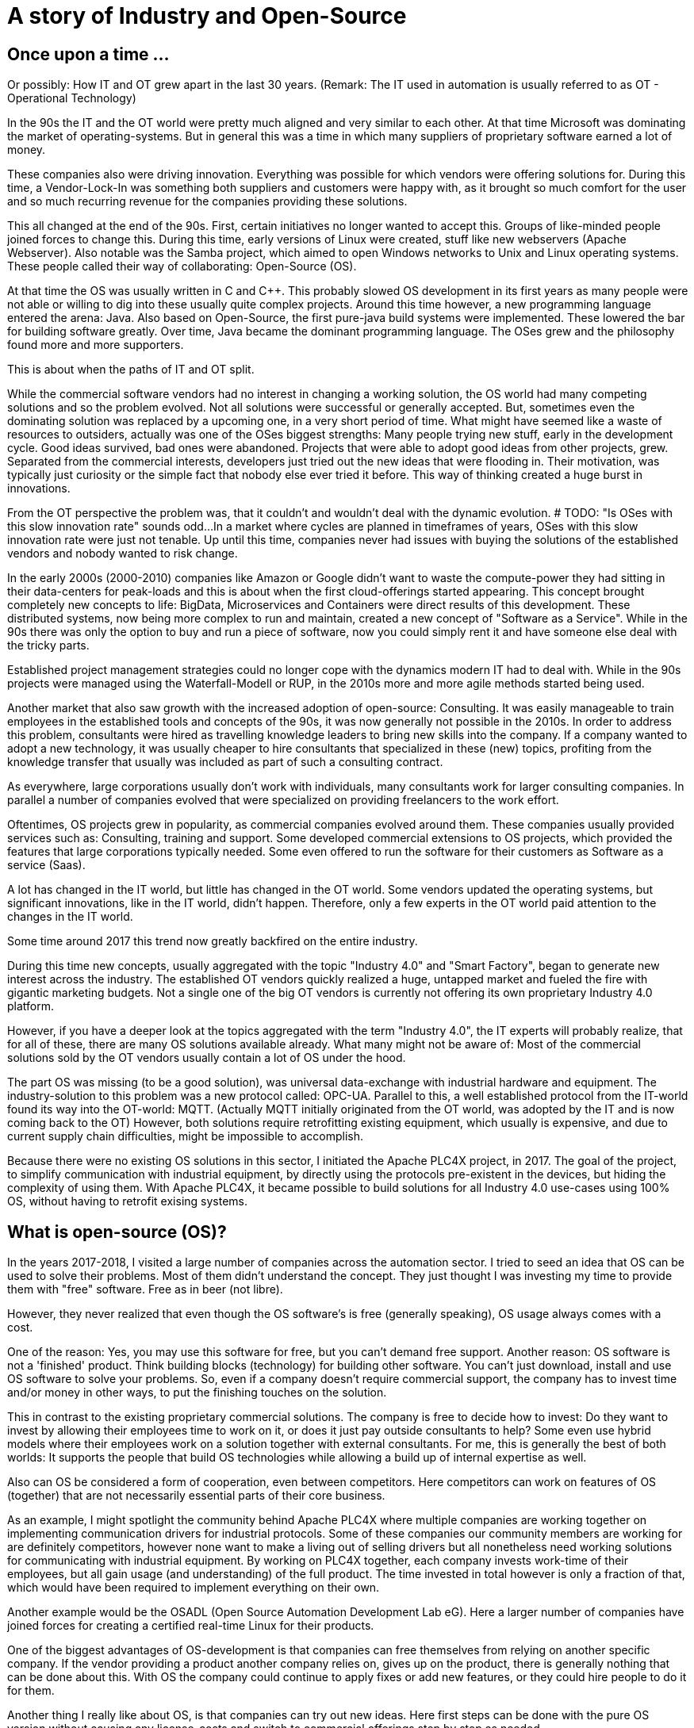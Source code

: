 = A story of Industry and Open-Source

== Once upon a time ...

Or possibly: How IT and OT grew apart in the last 30 years.
(Remark: The IT used in automation is usually referred to as OT - Operational Technology)

In the 90s the IT and the OT world were pretty much aligned and very similar to each other.
At that time Microsoft was dominating the market of operating-systems.
But in general this was a time in which many suppliers of proprietary software earned a lot of money.

These companies also were driving innovation.
Everything was possible for which vendors were offering solutions for.
During this time, a Vendor-Lock-In was something both suppliers and customers were happy with, as it brought so much comfort for the user and so much recurring revenue for the companies providing these solutions.

This all changed at the end of the 90s.
First, certain initiatives no longer wanted to accept this.
Groups of like-minded people joined forces to change this.
During this time, early versions of Linux were created, stuff like new webservers (Apache Webserver).
Also notable was the Samba project, which aimed to open Windows networks to Unix and Linux operating systems.
These people called their way of collaborating: Open-Source (OS).

At that time the OS was usually written in C and C++.
This probably slowed OS development in its first years as many people were not able or willing to dig into these usually quite complex projects.
Around this time however, a new programming language entered the arena: Java.
Also based on Open-Source, the first pure-java build systems were implemented.
These lowered the bar for building software greatly.
Over time, Java became the dominant programming language.
The OSes grew and the philosophy found more and more supporters.

This is about when the paths of IT and OT split.

While the commercial software vendors had no interest in changing a working solution, the OS world  had many competing solutions and so the problem evolved.
Not all solutions were successful or generally accepted.
But, sometimes even the dominating solution was replaced by a upcoming one, in a very short period of time.
What might have seemed like a waste of resources to outsiders, actually was one of the OSes biggest strengths: Many people trying new stuff, early in the development cycle.
Good ideas survived, bad ones were abandoned.
Projects that were able to adopt good ideas from other projects, grew.
Separated from the commercial interests, developers just tried out the new ideas that were flooding in.
Their motivation, was typically just curiosity or the simple fact that nobody else ever tried it before.
This way of thinking created a huge burst in innovations.

From the OT perspective the problem was, that it couldn't and wouldn't deal with the dynamic evolution.
# TODO: "Is OSes with this slow innovation rate" sounds odd...
In a market where cycles are planned in timeframes of years, OSes with this slow innovation rate were just not tenable.
Up until this time, companies never had issues with buying the solutions of the established vendors and nobody wanted to risk change.

In the early 2000s (2000-2010) companies like Amazon or Google didn't want to waste the compute-power they had sitting in their data-centers for peak-loads and this is about when the first cloud-offerings started appearing.
This concept brought completely new concepts to life: BigData, Microservices and Containers were direct results of this development.
These distributed systems, now being more complex to run and maintain, created a new concept of "Software as a Service".
While in the 90s there was only the option to buy and run a piece of software, now you could simply rent it and have someone else deal with the tricky parts.

Established project management strategies could no longer cope with the dynamics modern IT had to deal with.
While in the 90s projects were managed using the Waterfall-Modell or RUP, in the 2010s more and more agile methods started being used.

Another market that also saw growth with the increased adoption of open-source: Consulting.
It was easily manageable to train employees in the established tools and concepts of the 90s, it was now generally not possible in the 2010s.
In order to address this problem, consultants were hired as travelling knowledge leaders to bring new skills into the company.
If a company wanted to adopt a new technology, it was usually cheaper to hire consultants that specialized in these (new) topics, profiting from the knowledge transfer that usually was included as part of such a consulting contract.

As everywhere, large corporations usually don't work with individuals, many consultants work for larger consulting companies.
In parallel a number of companies evolved that were specialized on providing freelancers to the work effort.

Oftentimes, OS projects grew in popularity, as commercial companies evolved around them.
These companies usually provided services such as: Consulting, training and support.
Some developed commercial extensions to OS projects, which provided the features that large corporations typically needed.
Some even offered to run the software for their customers as Software as a service (Saas).

A lot has changed in the IT world, but little has changed in the OT world.
Some vendors updated the operating systems, but significant innovations, like in the IT world, didn't happen.
Therefore, only a few experts in the OT world paid attention to the changes in the IT world.

Some time around 2017 this trend now greatly backfired on the entire industry.

During this time new concepts, usually aggregated with the topic "Industry 4.0" and "Smart Factory", began to generate new interest across the industry.
The established OT vendors quickly realized a huge, untapped market and fueled the fire with gigantic marketing budgets.
Not a single one of the big OT vendors is currently not offering its own proprietary Industry 4.0 platform.

However, if you have a deeper look at the topics aggregated with the term "Industry 4.0", the IT experts will probably realize, that for all of these, there are many OS solutions available already.
What many might not be aware of: Most of the commercial solutions sold by the OT vendors usually contain a lot of OS under the hood.

The part OS was missing (to be a good solution), was universal data-exchange with industrial hardware and equipment.
The industry-solution to this problem was a new protocol called: OPC-UA.
Parallel to this, a well established protocol from the IT-world found its way into the OT-world: MQTT.
(Actually MQTT initially originated from the OT world, was adopted by the IT and is now coming back to the OT)
However, both solutions require retrofitting existing equipment, which usually is expensive, and due to current supply chain difficulties, might be impossible to accomplish.

Because there were no existing OS solutions in this sector, I initiated the Apache PLC4X project, in 2017.
The goal of the project, to simplify communication with industrial equipment, by directly using the protocols pre-existent in the devices, but hiding the complexity of using them.
With Apache PLC4X, it became possible to build solutions for all Industry 4.0 use-cases using 100% OS, without having to retrofit exising systems.

== What is open-source (OS)?

In the years 2017-2018, I visited a large number of companies across the automation sector.
I tried to seed an idea that OS can be used to solve their problems.
Most of them didn't understand the concept.
They just thought I was investing my time to provide them with "free" software.
Free as in beer (not libre).

However, they never realized that even though the OS software's is free (generally speaking), OS usage always comes with a cost.

One of the reason: Yes, you may use this software for free, but you can't demand free support.
Another reason: OS software is not a 'finished' product.
Think building blocks (technology) for building other software.
You can't just download, install and use OS software to solve your problems.
So, even if a company doesn't require commercial support, the company has to invest time and/or money in other ways, to put the finishing touches on the solution.

This in contrast to the existing proprietary commercial solutions.
The company is free to decide how to invest: Do they want to invest by allowing their employees time to work on it, or does it just pay outside consultants to help?
Some even use hybrid models where their employees work on a solution together with external consultants.
For me, this is generally the best of both worlds: It supports the people that build OS technologies while allowing a build up of internal expertise as well.

Also can OS be considered a form of cooperation, even between competitors.
Here competitors can work on features of OS (together) that are not necessarily essential parts of their core business.

As an example, I might spotlight the community behind Apache PLC4X where multiple companies are working together on implementing communication drivers for industrial protocols.
Some of these companies our community members are working for are definitely competitors, however none want to make a living out of selling drivers but all nonetheless need working solutions for communicating with industrial equipment.
By working on PLC4X together, each company invests work-time of their employees, but all gain usage (and understanding) of the full product.
The time invested in total however is only a fraction of that, which would have been required to implement everything on their own.

Another example would be the OSADL (Open Source Automation Development Lab eG).
Here a larger number of companies have joined forces for creating a certified real-time Linux for their products.

One of the biggest advantages of OS-development is that companies can free themselves from relying on another specific company.
If the vendor providing a product another company relies on, gives up on the product, there is generally nothing that can be done about this.
With OS the company could continue to apply fixes or add new features, or they could hire people to do it for them.

Another thing I really like about OS, is that companies can try out new ideas.
Here first steps can be done with the pure OS version without causing any license-costs and switch to commercial offerings step by step as needed.

Commercial offerings usually are:

- Enterprise features
- Software as a service (Saas)
- Consulting
- Training
- Support (Even with CLAs)

Active participation in OS communities also allows companies to influence the future of the products they rely on.

Yet another reason that definitely plays out in favor of OS is that for proprietary solutions, usually a company has to rely on the employees of the vendor itself.
With OS, the company is able to choose from a huge pool of experienced consultants across a broader spectrum of companies.

The people from this pool of highly skilled experts usually pay a lot of attention to adoption of OS and its concepts.
Active participation on open-source definitely pays out on the recruiting side as employees typically want to work on OS solutions as it broadens the relevance of their skills.

In a study that the OpenForum Europe and Fraunhofer ISI did [1], the results showed that every euro invested in OS pays out four-times.

== So what's the problem?

If it hasn't happened yet, the industry should realize quickly that Industry 4.0 is more an IT topic than an OT topic.

Therefore, the typical automation companies probably don't have the necessary know-how to provide solutions.
A realization not lost of most of them.
Starting in 2017 they have all started to pull know-how into their respective organizations.
Usually this happens via acquisitions and aggressive recruiting of talent.

The problem being we already had shortages of experienced IT personal before the OT industry realized IT is the new holy grail.
No one company will be able to hire enough highly skilled people to cover all the necessary bases.
Collaboration is inevitable.
Knowlege transfer is generally the only viable option and OS is the perfect model of collaboration in order to accomplish this.

The OT industry is accustomed to thinking in terms of products, but it's growing more and more important to start thinking in terms of services.

With the typical complexity of Industry 4.0 projects, using the waterfall modell or RUP to manage is guaranteed to result in failure.
The only option here is to adopt agile methodologies.

Yet another problem, most industrial equipment was developed to communicate using a highly secured networks.
Statements like: "Our network is secure", I have encountered more often, than I can count them.
As a result of this, most modern industrial equipment is almost unprotected against malicious access.
Simply connecting these networks to the company network, or even the internet, usually results in failure.

Despite the fact that the OT world is desperately in need of support from the IT world, as an IT consultant it currently is almost impossible to acquire any contracts from there.

On the one side large corporations are with their unflexible structures and procedures are seldom interesting employers for OS enthusiasts.
Beyond that, many of these are highly specialized experts, a single company usually doesn't provide enough room for these to be happy over a prolonged period of time.
That's generally the reason they chose a position as consultant.

Unfortunately the purchasing departments of larger companies usually only make business with so-called preferred vendors.
These are often also larger companies where contracts have been established to "ease the process of purchasing products or services".
Mostly, this is mainly about lowering the price as much as possible and less about easing the actual purchase.
However, this is something the IT world knows just as well.

The big problem with this however is, the OT world has well established preferred vendor relations to suppliers of products, but almost none at all towards purchasing services such as consulting.
Therefore, the companies the IT consultants work for usually are never listed and anything going beyond a small proof of concept is simply not possible.
Even if a small number of IT companies managed to break this boundary, typically this happened for well known IT companies, that operate around well established OS projects.
It will probably take several years for the normal IT consultancies to be listed here.

To add to the growing list of problems I already mentioned, some really big problems result of the way OT companies work in general.
(All of these I didn't make up, but was told behind closed doors ... usually at conferences or industrial fair receptions after a few drinks)

- In some companies prestige of executives are directly bound to the budget they are able to decide over and not how well they spend what they have. Using OS would directly result in less expenses in license-costs. This would result in a smaller budget and this would directly reduce the prestige of that manager.
- Pricing in the OT world is an intransparent mess. If you've ever tried finding a price for a given product, this usually is impossible and every price is negotiated. Many employees in the purchasing departments, tie their prestige to the conditions they get from the vendors. Many of these are now afraid, if the company they work for would start buying less of a vendors products, this would result in a cut of special conditions and this would again reduce their prestige and of course could influence the invitation to the next incentive event of that vendor.
- Last case I've run into was that it is not that uncommon that vendors of industrial products become shareholders of their customers. As shareholders, they have certain options to control which companies these customers do business with.

Changing all of this is particularly challenging, as, as I mentioned before, for the last 25 years there has been only little exchange between IT and OT.
Unfortunately, many of the decision-makers in the industry come from the OT-world and therefore deeply rooted with the OT products and vendors.
Convincing these would require being present at industrial fairs with huge and impressive booths.
I guess we can all imagine that this is simply impossible for OS, which usually has no marketing budget at all.
Perhaps over time large consultancies will start to present their services there, but this will take time and till then not much will change.

When taking to representatives of the industry probably the most annoying problem, that I always have, are NDAs.
In the last 6 years I haven't done a single POC for any company where I didn't have to sign an NDA that prevented me from talking about it.
So whenever I was advocating OS in the industry, I usually always got the question: "So who's using OS and what are they using it for?".
In this cass I always had to answer: "Way more than you think, however I'm not allowed to talk about it".
That doesn't really help.

So what's can be the result of this?

For the IT and OS expert there are generally two options:

1. The consultant changes its focus and turns towards longer running projects in other customer-areas
2. The freelancer accepts a full-time-employment offer

In both cases the expert is no longer available for the industry.

Considering the option of companies from the OT world trying to hire people from the IT and OS world, I've noticed that (at least in Germany) companies are offering unreasonably low salaries.
When questioning them about that, I usually heard that higher salaries wouldn't fit into the company's salary structure.

One thing the companies should realise, is that the rest of the world is used to IT salaries and are happily willing to pay them.
Why should a highly qualified expert voluntarily pass on a much higher salary, just because the OT-world is not used to them yet?
Beyond the reduced payment here (again ... generally in Germany ... I don't know if this applies to other areas of the world), these OT companies also don't provide typical benefits like:

- Remote work
- Flexible working times
- Encouraging technical exchange
- Free PTO

I really had to grin quite often when I started reading the OT magazines in the last years.
Here many companies are complaining the shrinking pool of highly skilled experts.
The bitter reality (for these companies) is that the pool is not shrinking at all.
It's actually growing.
People are simply not reacting to their job offers.
Offering a fruit basket simply doesn't make your company a fresh and hip company that attracts them.

Some companies have realized some problems and have founded some nice and flashy digitization hubs.
Here they are trying to provide an environment that is more tempting for highly skilled IT experts, however these hubs are usually tied into the corporation quite strictly and most of the flexibility ends where the work starts.

== Conclusion

The world we live in is getting more and more dynamic.
Companies that are not able to adjust to change quickly will not survive for long in this environment.

The typical approach of the (German) industry is completely useless for dealing with such dynamic requirements.

In order to be able to compete with the competition, a consequent digitization is the only option.
Unfortunately you can't buy and install this, like the products the industry is used to.
The companies are required to accept this and adjust on all levels.

The modern IT world and especially the OS world have solutions for most of the most challenging problems of the industry.
Beyond that there's an army of highly skilled professionals to help.

However, the industry needs to realize, that in the IT world other rules apply than in the OT world.
The IT world doesn't have and won't adjust to the OT worlds wishes.
We had full employment in the IT, even before Industry 4.0 was a thing and nothing has changed here.

Especially the German industry desperately needs to move out of it's comfort-zone, or it will develop into a cage.

Probably the most prominent example are electrical cars: Here the German industry had the opinion that nobody wants or needs them and therefore no impulses were set in that direction.
However, all of a sudden new and fresh US companies entered the market and proved them wrong.
Of course first versions of a Tesla had their problems and couldn't compete with our famous Audi "Spaltmaß" (Something probably only Germans have a word for ... at least there was nothing in English that I could find on Wikipedia [2]).

However, they got better.

They got better fast.

And now even the German car manufacturers had to notice: It's not all about the "Spaltmaß".

Now all of a sudden all German car manufacturers are trying to catch up, and it's costing them an unbelievable amount of money and effort.



[1] https://openforumeurope.org/publications/study-about-the-impact-of-open-source-software-and-hardware-on-technological-independence-competitiveness-and-innovation-in-the-eu-economy/

[2] https://de.wikipedia.org/wiki/Spaltma%C3%9F
